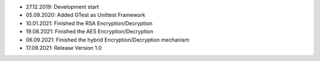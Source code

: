 - 27.12.2019: Development start
- 05.09.2020: Added GTest as Unittest Framework
- 10.01.2021: Finished the RSA Encryption/Decryption
- 19.08.2021: Finished the AES Encryption/Decryption
- 06.09.2021: Finished the hybrid Encryption/Decryption mechanism
- 17.09.2021: Release Version 1.0
